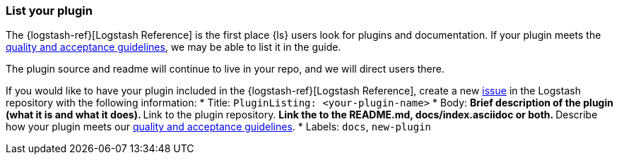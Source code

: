[[plugin-listing]]
=== List your plugin

The {logstash-ref}[Logstash Reference] is the first place {ls} users look for plugins and documentation. 
If your plugin meets the <<plugin-acceptance,quality and acceptance guidelines>>, we may be able to list it in the guide.

The plugin source and readme will continue to live in your repo, and we will direct users there. 

If you would like to have your plugin included in the {logstash-ref}[Logstash Reference], create a new https://github.com/elasticsearch/logstash/issues[issue] in the Logstash repository with the following information:
* Title: `PluginListing: <your-plugin-name>`
* Body:
** Brief description of the plugin (what it is and what it does).
** Link to the plugin repository.
** Link the to the README.md, docs/index.asciidoc or both.
** Describe how your plugin meets our <<plugin-acceptance,quality and acceptance guidelines>>.
* Labels: `docs`, `new-plugin`
